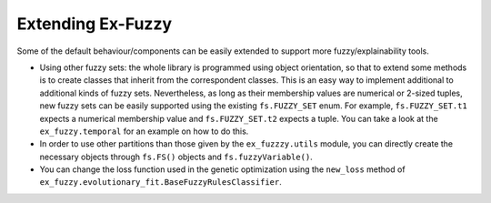 .. _extending:

Extending Ex-Fuzzy
=======================================

Some of the default behaviour/components can be easily extended to support more fuzzy/explainability tools. 

- Using other fuzzy sets: the whole library is programmed using object orientation, so that to extend some methods is to create classes that inherit from the correspondent classes. This is an easy way to implement additional to additional kinds of fuzzy sets. Nevertheless, as long as their membership values are numerical or 2-sized tuples, new fuzzy sets can be easily supported using the existing ``fs.FUZZY_SET`` enum. For example, ``fs.FUZZY_SET.t1`` expects a numerical membership value and  ``fs.FUZZY_SET.t2`` expects a tuple. You can take a look at the ``ex_fuzzy.temporal`` for an example on how to do this.
- In order to use other partitions than those given by the ``ex_fuzzzy.utils`` module, you can directly create the necessary objects through ``fs.FS()`` objects and ``fs.fuzzyVariable()``. 
- You can change the loss function used in the genetic optimization using the ``new_loss`` method of ``ex_fuzzy.evolutionary_fit.BaseFuzzyRulesClassifier``.


